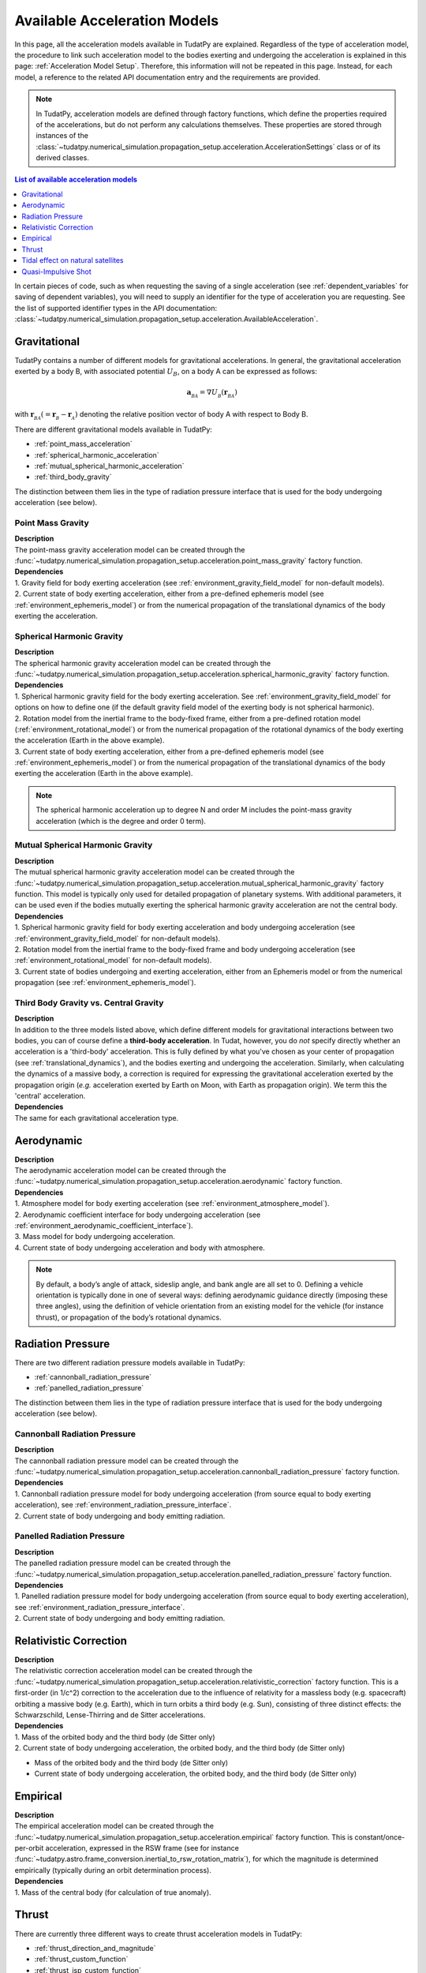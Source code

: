 .. _available_acceleration_models:

===============================
Available Acceleration Models
===============================

In this page, all the acceleration models available in TudatPy are explained. Regardless of the type of acceleration
model, the procedure to link such acceleration model to the bodies exerting and undergoing the acceleration is
explained in this page: :ref:`Acceleration Model Setup`. Therefore, this information will not be repeated in this
page. Instead, for each model, a reference to the related API documentation entry and the requirements are provided.


.. note::
   In TudatPy, acceleration models are defined through factory functions, which define the properties required of
   the accelerations, but do not perform any calculations themselves. These properties are stored through instances
   of the :class:`~tudatpy.numerical_simulation.propagation_setup.acceleration.AccelerationSettings` class or of its 
   derived classes.


.. contents:: List of available acceleration models
   :depth: 1
   :local:

In certain pieces of code, such as when requesting the saving of a single acceleration (see :ref:`dependent_variables`
for saving of dependent variables), you will need to supply an identifier for the type of acceleration you are requesting.
See the list of supported identifier types in the API documentation: :class:`~tudatpy.numerical_simulation.propagation_setup.acceleration.AvailableAcceleration`.

###########################
Gravitational
###########################

TudatPy contains a number of different models for gravitational accelerations. In general, the gravitational
acceleration exerted by a body B, with associated potential :math:`U_{B}`, on a body A can be expressed as follows:

.. math::
    \mathbf{a}_{_{BA}}=\nabla U_{_{B}}\left(\mathbf{r}_{_{BA}}\right)

with :math:`\mathbf{r}_{_{BA}}(=\mathbf{r}_{_{B}}-\mathbf{r}_{_{A}})` denoting the relative position vector of body A
with respect to Body B.

There are different gravitational models available in TudatPy:

- :ref:`point_mass_acceleration`
- :ref:`spherical_harmonic_acceleration`
- :ref:`mutual_spherical_harmonic_acceleration`
- :ref:`third_body_gravity`

The distinction between them lies in the type of radiation pressure interface that is used for the body undergoing
acceleration (see below).

.. _point_mass_acceleration:

Point Mass Gravity
##################

| **Description**
| The point-mass gravity acceleration model can be created through the :func:`~tudatpy.numerical_simulation.propagation_setup.acceleration.point_mass_gravity`
  factory function.

| **Dependencies**
| 1. Gravity field for body exerting acceleration (see :ref:`environment_gravity_field_model` for non-default models).
| 2. Current state of body exerting acceleration, either from a pre-defined ephemeris model (see
     :ref:`environment_ephemeris_model`) or from the numerical propagation of the translational dynamics of the body
     exerting the acceleration.


.. _spherical_harmonic_acceleration:

Spherical Harmonic Gravity
##########################

| **Description**
| The spherical harmonic gravity acceleration model can be created through the :func:`~tudatpy.numerical_simulation.propagation_setup.acceleration.spherical_harmonic_gravity`
  factory function.

| **Dependencies**
| 1. Spherical harmonic gravity field for the body exerting acceleration. See :ref:`environment_gravity_field_model` for
  options on how to define one (if the default gravity field model of the exerting body is not spherical harmonic).
| 2. Rotation model from the inertial frame to the body-fixed frame, either from a pre-defined rotation model
  (:ref:`environment_rotational_model`) or from the numerical propagation of the rotational dynamics of the body
  exerting the acceleration (Earth in the above example).
| 3. Current state of body exerting acceleration, either from a pre-defined ephemeris model
  (see :ref:`environment_ephemeris_model`) or from the numerical propagation of the translational dynamics of the body
  exerting the acceleration (Earth in the above example).

.. note::
  The spherical harmonic acceleration up to degree N and order M includes the point-mass gravity acceleration
  (which is the degree and order 0 term).

.. _mutual_spherical_harmonic_acceleration:

Mutual Spherical Harmonic Gravity
##############################################


| **Description**
| The mutual spherical harmonic gravity acceleration model can be created through the :func:`~tudatpy.numerical_simulation.propagation_setup.acceleration.mutual_spherical_harmonic_gravity`
  factory function. This model is typically only used for detailed propagation of planetary systems. With additional
  parameters, it can
  be used even if the bodies mutually exerting the spherical harmonic gravity acceleration are not the central body.


| **Dependencies**
| 1. Spherical harmonic gravity field for body exerting acceleration and body undergoing acceleration (see
  :ref:`environment_gravity_field_model` for non-default models).
| 2. Rotation model from the inertial frame to the body-fixed frame and body undergoing acceleration (see
  :ref:`environment_rotational_model` for non-default models).
| 3. Current state of bodies undergoing and exerting acceleration, either from an Ephemeris model or from the numerical
  propagation (see :ref:`environment_ephemeris_model`).


.. _third_body_gravity:

Third Body Gravity vs. Central Gravity
#######################################

| **Description**
| In addition to the three models listed above, which define different models for gravitational interactions between two
  bodies, you can of course define a **third-body acceleration**. In Tudat, however, you do *not* specify directly
  whether an
  acceleration is a 'third-body' acceleration. This is fully defined by what you've chosen as your center of propagation
  (see :ref:`translational_dynamics`), and the bodies exerting and undergoing the acceleration. Similarly, when
  calculating the dynamics of a massive body, a correction is required for expressing the gravitational acceleration
  exerted by the propagation origin (*e.g.* acceleration exerted by Earth on Moon, with Earth as propagation origin).
  We term this the 'central' acceleration.

| **Dependencies**
| The same for each gravitational acceleration type.

.. seealso::
   For more details: :ref:`third_body_acceleration`.

########################
Aerodynamic
########################

| **Description**
| The aerodynamic acceleration model can be created through the :func:`~tudatpy.numerical_simulation.propagation_setup.acceleration.aerodynamic`
  factory function.

| **Dependencies**
| 1. Atmosphere model for body exerting acceleration (see :ref:`environment_atmosphere_model`).
| 2. Aerodynamic coefficient interface for body undergoing acceleration (see
  :ref:`environment_aerodynamic_coefficient_interface`).
| 3. Mass model for body undergoing acceleration.
| 4. Current state of body undergoing acceleration and body with atmosphere.

.. note::
   By default, a body’s angle of attack, sideslip angle, and bank angle are all set to 0. Defining a vehicle
   orientation is typically done in one of several ways: defining aerodynamic guidance directly (imposing these three
   angles), using the definition of vehicle orientation from an existing model for the vehicle (for instance thrust),
   or propagation of the body’s rotational dynamics.

.. todo::
   Add reference to aerodynamic guidance page.

#############################
Radiation Pressure
#############################

There are two different radiation pressure models available in TudatPy:

- :ref:`cannonball_radiation_pressure`
- :ref:`panelled_radiation_pressure`

The distinction between them lies in the type of radiation pressure interface that is used for the body undergoing
acceleration (see below).

.. _cannonball_radiation_pressure:

Cannonball Radiation Pressure
#############################

| **Description**
| The cannonball radiation pressure model can be created through the :func:`~tudatpy.numerical_simulation.propagation_setup.acceleration.cannonball_radiation_pressure`
  factory function.

| **Dependencies**
| 1. Cannonball radiation pressure model for body undergoing acceleration (from source equal to body exerting acceleration), see :ref:`environment_radiation_pressure_interface`.
| 2. Current state of body undergoing and body emitting radiation.


.. _panelled_radiation_pressure:

Panelled Radiation Pressure
###########################

| **Description**
| The panelled radiation pressure model can be created through the :func:`~tudatpy.numerical_simulation.propagation_setup.acceleration.panelled_radiation_pressure`
  factory function.


| **Dependencies**
| 1. Panelled radiation pressure model for body undergoing acceleration (from source equal to body exerting acceleration), see :ref:`environment_radiation_pressure_interface`.
| 2. Current state of body undergoing and body emitting radiation.


####################################
Relativistic Correction
####################################

| **Description**
| The relativistic correction acceleration model can be created through the :func:`~tudatpy.numerical_simulation.propagation_setup.acceleration.relativistic_correction`
  factory function. This is a first-order (in 1/c^2) correction to the acceleration due to the influence of relativity
  for a massless body (e.g. spacecraft) orbiting a massive body (e.g. Earth), which in turn orbits a third body (e.g.
  Sun), consisting of three distinct effects: the Schwarzschild, Lense-Thirring and de Sitter accelerations.

| **Dependencies**
| 1. Mass of the orbited body and the third body (de Sitter only)
| 2. Current state of body undergoing acceleration, the orbited body, and the third body (de Sitter only)

- Mass of the orbited body and the third body (de Sitter only)
- Current state of body undergoing acceleration, the orbited body, and the third body (de Sitter only)

#######################
Empirical
#######################

| **Description**
| The empirical acceleration model can be created through the :func:`~tudatpy.numerical_simulation.propagation_setup.acceleration.empirical`
  factory function. This is constant/once-per-orbit acceleration, expressed in the RSW frame (see for instance
  :func:`~tudatpy.astro.frame_conversion.inertial_to_rsw_rotation_matrix`), for which the magnitude is determined
  empirically (typically during an orbit determination process).

| **Dependencies**
| 1. Mass of the central body (for calculation of true anomaly).

######
Thrust
######

There are currently three different ways to create thrust acceleration models in TudatPy:

- :ref:`thrust_direction_and_magnitude`
- :ref:`thrust_custom_function`
- :ref:`thrust_isp_custom_function`

.. _`thrust_direction_and_magnitude`:

From direction and magnitude
#############################

| **Description**
| The thrust from direction and magnitude can be created through the :func:`~tudatpy.numerical_simulation.propagation_setup.acceleration.thrust_from_direction_and_magnitude`
  factory function. The direction and magnitude are supplied to the function as two separate objects, which can be
  created in different ways (see :mod:`~tudatpy.numerical_simulation.propagation_setup.thrust`).

| **Dependencies**
| 1. Mass of body undergoing acceleration.


.. seealso::
   To create thrust direction and magnitude settings, more details are provided at `this link <https://tudatpy.readthedocs.io/en/latest/thrust.html>`_.

.. todo::
   Create dedicated thrust page on tudat-space and add link.


.. _`thrust_custom_function`:

From custom function (with constant specific impulse)
############################################################

| **Description**
| The thrust from a custom function can be created through the :func:`~tudatpy.numerical_simulation.propagation_setup.acceleration.thrust_from_custom_function`
  factory function. Instead of separating the direction and magnitude of the thrust acceleration, this function
  accepts a function of time that returns the thrust acceleration vector and a constant specific impulse.

| **Dependencies**
| 1. Mass of body undergoing acceleration.

.. _`thrust_isp_custom_function`:

From custom function (with variable specific impulse)
############################################################

| **Description**
| The thrust from a custom function and variable specific impulse can be created through the :func:`~tudatpy.numerical_simulation.propagation_setup.acceleration.thrust_and_isp_from_custom_function`
  factory function. Instead of separating the direction and magnitude of the thrust acceleration, this function
  accepts a function that returns the thrust acceleration vector. With respect to the previous thrust acceleration,
  in this case the specific impulse can vary and it is supplied as a function of time.


| **Dependencies**
| 1. Mass of body undergoing acceleration.



##################################
Tidal effect on natural satellites
##################################

| **Description**
| The acceleration accounting for the tidal effect on natural satellites can be created through the :func:`~tudatpy.numerical_simulation.propagation_setup.acceleration.direct_tidal_dissipation_acceleration`
  factory function. It is a rather specialist model, which is only relevant for the dynamics of natural satellites
  themselves. When calculating the dynamics of spacecraft orbiting natural satellites, use gravity field variations
  instead. Two types of accelerations can be computed: acceleration on the satellite due to tide on the planet, or
  acceleration on the satellite due to tide on the satellite.

| **Dependencies**
| 1. Masses of planet and satellite.
| 2. Current state of planet and satellite.
| 3. Spherical harmonic gravity field for body on which the tide is raised (planet or satellite)
| 4. Planet rotation model (only for effect of tide on planet)

#################################
Quasi-Impulsive Shot
#################################

| **Description**
| The acceleration accounting for the tidal effect on natural satellites can be created through the :func:`~tudatpy.numerical_simulation.propagation_setup.acceleration.quasi_impulsive_shots_acceleration`
  factory function. This is a manner in which to incorporate short bursts of thrust into a numerical propagation.
  When using this model, ensure that your integration step is sufficiently small to be able to capture the burst of
  thrust.

| **Dependencies**
| None.

